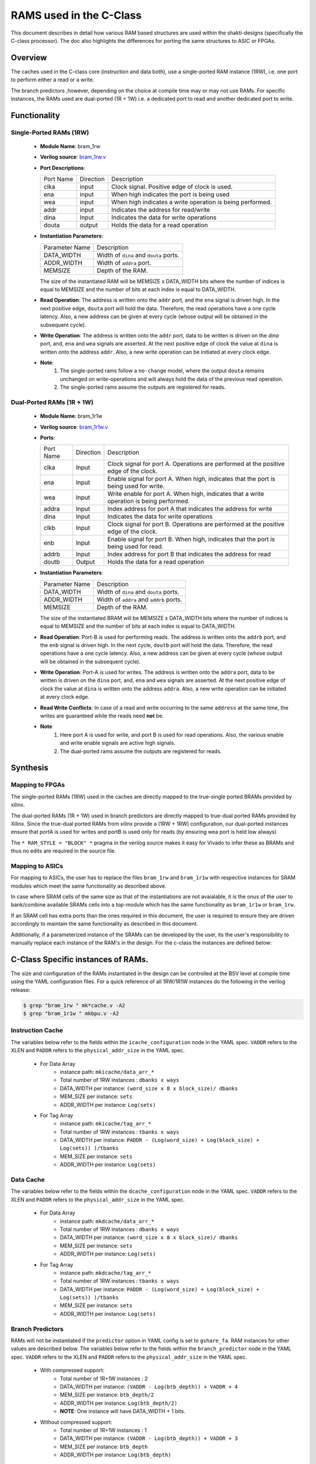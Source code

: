 .. _ram-structures-label:

########################
RAMS used in the C-Class
########################

This document describes in detail how various RAM based structures are used within the
shakti-designs (specifically the C-class processor). The doc also highlights the differences
for porting the same structures to ASIC or FPGAs.

Overview
--------

The caches used in the C-class core (instruction and data both), use a single-ported RAM
instance (1RW), i.e. one port to perform either a read or a write.

The branch predictors ,however, depending on the choice at compile time may or may not use RAMs.
For specific instances, the RAMs used are dual-ported (1R + 1W) i.e. a dedicated port to read and
another dedicated port to write.

Functionality
-------------

Single-Ported RAMs (1RW)
^^^^^^^^^^^^^^^^^^^^^^^^

 - **Module Name**: bram_1rw
 - **Verilog source**: `bram_1rw.v <https://gitlab.com/shaktiproject/common_verilog/blob/master/bram_1rw.v>`_
 - **Port Descriptions**:

   +-------------+-----------+-------------------------------------------------------------------+
   | Port Name   | Direction | Description                                                       |
   +-------------+-----------+-------------------------------------------------------------------+
   | clka        | input     | Clock signal. Positive edge of clock is used.                     |
   +-------------+-----------+-------------------------------------------------------------------+
   | ena         | input     | When high indicates the port is being used                        |
   +-------------+-----------+-------------------------------------------------------------------+
   | wea         | input     | When high indicates a write operation is being performed.         |
   +-------------+-----------+-------------------------------------------------------------------+
   | addr        | input     | Indicates the address for read/write                              |
   +-------------+-----------+-------------------------------------------------------------------+
   | dina        | Input     | Indicates the data for write operations                           |
   +-------------+-----------+-------------------------------------------------------------------+
   | douta       | output    | Holds the data for a read operation                               |
   +-------------+-----------+-------------------------------------------------------------------+


 - **Instantiation Parameters**:

   +----------------+----------------------------------------+
   | Parameter Name | Description                            |
   +----------------+----------------------------------------+
   | DATA_WIDTH     | Width of ``dina`` and ``douta`` ports. |
   +----------------+----------------------------------------+
   | ADDR_WIDTH     | Width of ``addra`` port.               |
   +----------------+----------------------------------------+
   | MEMSIZE        | Depth of the RAM.                      |
   +----------------+----------------------------------------+

   The size of the instantiated RAM will be MEMSIZE x DATA_WIDTH bits where the number of
   indices is equal to MEMSIZE and the number of bits at each index is equal to DATA_WIDTH.

 - **Read Operation**: The address is written onto the ``addr`` port, and the ``ena`` signal is
   driven high. In the next positive edge, ``douta`` port will hold the data. Therefore, the read
   operations have a one cycle latency. Also, a new address can be given at every cycle
   (whose output will be obtained in the subsequent cycle).

 - **Write Operation**: The address is written onto the ``addr`` port, data to be written is
   driven on the *dina* port, and, ``ena`` and ``wea`` signals are asserted. At the next positive
   edge of clock the value at ``dina`` is written onto the address ``addr``. Also, a new write
   operation can be initiated at every clock edge.

 - **Note**:
     1. The single-ported rams follow a ``no-change`` model, where the output ``douta`` remains
        unchanged on write-operations and will always hold the data of the previous read operation.
     2. The single-ported rams assume the outputs are registered for reads.

Dual-Ported RAMs (1R + 1W)
^^^^^^^^^^^^^^^^^^^^^^^^^^

 - **Module Name**: bram_1r1w
 - **Verilog source**: `bram_1r1w.v <https://gitlab.com/shaktiproject/common_verilog/blob/master/bram_1r1w.v>`_

 - **Ports**:

   +-----------+-----------+-----------------------------------------------------------------------------------------+
   | Port Name | Direction | Description                                                                             |
   +-----------+-----------+-----------------------------------------------------------------------------------------+
   | clka      | Input     | Clock signal for port A. Operations are performed at the positive edge of the clock.    |
   +-----------+-----------+-----------------------------------------------------------------------------------------+
   | ena       | Input     | Enable signal for port A. When high, indicates that the port is being used for write.   |
   +-----------+-----------+-----------------------------------------------------------------------------------------+
   | wea       | Input     | Write enable for port A. When high, indicates that a write operation is being performed.|
   +-----------+-----------+-----------------------------------------------------------------------------------------+
   | addra     | Input     | Index address for port A that indicates the address for write                           |
   +-----------+-----------+-----------------------------------------------------------------------------------------+
   | dina      | Input     | Indicates the data for write operations                                                 |
   +-----------+-----------+-----------------------------------------------------------------------------------------+
   | clkb      | Input     | Clock signal for port B. Operations are performed at the positive edge of the clock.    |
   +-----------+-----------+-----------------------------------------------------------------------------------------+
   | enb       | Input     | Enable signal for port B. When high, indicates that the port is being used for read.    |
   +-----------+-----------+-----------------------------------------------------------------------------------------+
   | addrb     | Input     | Index address for port B that indicates the address for read                            |
   +-----------+-----------+-----------------------------------------------------------------------------------------+
   | doutb     | Output    | Holds the data for a read operation                                                     |
   +-----------+-----------+-----------------------------------------------------------------------------------------+

 - **Instantiation Parameters**:

   +----------------+----------------------------------------+
   | Parameter Name | Description                            |
   +----------------+----------------------------------------+
   | DATA_WIDTH     | Width of ``dina`` and ``douta`` ports. |
   +----------------+----------------------------------------+
   | ADDR_WIDTH     | Width of ``addra`` and ``addrb`` ports.|
   +----------------+----------------------------------------+
   | MEMSIZE        | Depth of the RAM.                      |
   +----------------+----------------------------------------+

   The size of the instantiated BRAM will be MEMSIZE x DATA_WIDTH bits where the number of indices
   is equal to MEMSIZE and the number of bits at each index is equal to DATA_WIDTH.

 - **Read Operation**: Port-B is used for performing reads. The address is written onto the
   ``addrb`` port, and the ``enb`` signal is driven high. In the next cycle, ``doutb`` port will
   hold the data. Therefore, the read operations have a one cycle latency. Also, a new address
   can be given at every cycle (whose output will be obtained in the subsequent cycle).

 - **Write Operation**: Port-A is used for writes. The address is written onto the ``addra`` port,
   data to be written is driven on the ``dina`` port, and, ``ena`` and ``wea`` signals are
   asserted. At the next positive edge of clock the value at ``dina`` is written onto the address
   ``addra``. Also, a new write operation can be initiated at every clock edge.

 - **Read Write Conflicts**: In case of a read and write occurring to the same ``address`` at the
   same time, the writes are guaranteed while the reads need **not** be.

 - **Note**
     1. Here port A is used for write, and port B is used for read operations. Also, the various
        enable and write enable signals are active high signals.
     2. The dual-ported rams assume the outputs are registered for reads.

Synthesis
---------

Mapping to FPGAs
^^^^^^^^^^^^^^^^

The single-ported RAMs (1RW) used in the caches are directly mapped to the true-single ported
BRAMs provided by xilinx.

The dual-ported RAMs (1R + 1W) used in branch predictors are directly mapped to true-dual ported
RAMs provided by Xilinx. Since the true-dual ported RAMs from xilinx provide a (1RW + 1RW)
configuration, our dual-ported instances ensure that portA is used for writes and portB is used
only for reads (by ensuring wea port is held low always)

The ``* RAM_STYLE = "BLOCK" *`` pragma in the verilog source makes it easy for Vivado to infer
these as BRAMs and thus no edits are required in the source file.

Mapping to ASICs
^^^^^^^^^^^^^^^^

For mapping to ASICs, the user has to replace the files ``bram_1rw`` and ``bram_1r1w`` with
respective instances for SRAM modules which meet the same functionality as described above.

In case where SRAM cells of the same size as that of the instantiations are not avaialable, it
is the onus of the user to bank/combine available SRAMs cells into a top-module which has the
same functionality as ``bram_1r1w`` or ``bram_1rw``.

If an SRAM cell has extra ports than the ones required in this document, the user is required to
ensure they are driven accordingly to maintain the same functionality as described in this document.

Additionally, if a parameterized instance of the SRAMs can be developed by the user, its the
user's responsibility to manually replace each instance of the RAM's in the design. For the
c-class the instances are defined below:


C-Class Specific instances of RAMs.
-----------------------------------

The size and configuration of the RAMs instantiated in the design can be controlled at the BSV
level at compile time using the YAML configuration files.
For a quick reference of all 1RW/1R1W instances do the following in the verilog release:

.. code-block:: bash

  $ grep "bram_1rw " mk*cache.v -A2
  $ grep "bram_1r1w " mkbpu.v -A2

Instruction Cache
^^^^^^^^^^^^^^^^^
The variables below refer to the fields within the ``icache_configuration`` node
in the YAML spec. ``VADDR`` refers to the XLEN and ``PADDR`` refers to the
``physical_addr_size`` in the YAML spec.

 - For Data Array
     * instance path: ``mkicache/data_arr_*``
     * Total number of 1RW instances : ``dbanks x ways``
     * DATA_WIDTH per instance: ``(word_size x 8 x block_size)/ dbanks``
     * MEM_SIZE per instance: ``sets``
     * ADDR_WIDTH per instance: ``Log(sets)``

 - For Tag Array
     * instance path: ``mkicache/tag_arr_*``
     * Total number of 1RW instances : ``tbanks x ways``
     * DATA_WIDTH per instance: ``PADDR - (Log(word_size) + Log(block_size) + Log(sets)) )/tbanks``
     * MEM_SIZE per instance: ``sets``
     * ADDR_WIDTH per instance: ``Log(sets)``

Data Cache
^^^^^^^^^^
The variables below refer to the fields within the ``dcache_configuration`` node
in the YAML spec. ``VADDR`` refers to the XLEN and ``PADDR`` refers to the
``physical_addr_size`` in the YAML spec.

 - For Data Array
     * instance path: ``mkdcache/data_arr_*``
     * Total number of 1RW instances : ``dbanks x ways``
     * DATA_WIDTH per instance: ``(word_size x 8 x block_size)/ dbanks``
     * MEM_SIZE per instance: ``sets``
     * ADDR_WIDTH per instance: ``Log(sets)``

 - For Tag Array
     * instance path: ``mkdcache/tag_arr_*``
     * Total number of 1RW instances : ``tbanks x ways``
     * DATA_WIDTH per instance: ``PADDR - (Log(word_size) + Log(block_size) + Log(sets)) )/tbanks``
     * MEM_SIZE per instance: ``sets``
     * ADDR_WIDTH per instance: ``Log(sets)``

Branch Predictors
^^^^^^^^^^^^^^^^^

RAMs will not be instantiated if the ``predictor`` option in YAML config is set to
``gshare_fa``. RAM instances for other values are described below.
The variables below refer to the fields within the ``branch_predictor`` node
in the YAML spec. ``VADDR`` refers to the XLEN and ``PADDR`` refers to the
``physical_addr_size`` in the YAML spec.


 - With compressed support:
     * Total number of 1R+1W instances : 2
     * DATA_WIDTH per instance: ``(VADDR - Log(btb_depth)) + VADDR + 4``
     * MEM_SIZE per instance: ``btb_depth/2``
     * ADDR_WIDTH per instance: ``Log(btb_depth/2)``
     * **NOTE**: One instance will have DATA_WIDTH + 1 bits.

 - Without compressed support:
     * Total number of 1R+1W instances : 1
     * DATA_WIDTH per instance: ``(VADDR - Log(btb_depth)) + VADDR + 3``
     * MEM_SIZE per instance: ``btb_depth``
     * ADDR_WIDTH per instance: ``Log(btb_depth)``

